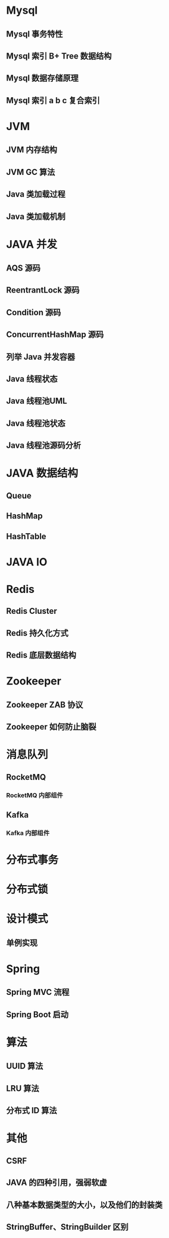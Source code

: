 #+OPTIONS: toc:3

* Mysql
** Mysql 事务特性
** Mysql 索引 B+ Tree 数据结构
** Mysql 数据存储原理
** Mysql 索引 a b c 复合索引


* JVM
** JVM 内存结构
** JVM GC 算法
** Java 类加载过程
** Java 类加载机制


* JAVA 并发
** AQS 源码
** ReentrantLock 源码
** Condition 源码
** ConcurrentHashMap 源码
** 列举 Java 并发容器

** Java 线程状态
** Java 线程池UML
** Java 线程池状态
** Java 线程池源码分析



* JAVA 数据结构
** Queue
** HashMap 
** HashTable


* JAVA IO


* Redis
** Redis Cluster
** Redis 持久化方式
** Redis 底层数据结构


* Zookeeper
** Zookeeper ZAB 协议
** Zookeeper 如何防止脑裂


* 消息队列
** RocketMQ
*** RocketMQ 内部组件
** Kafka
*** Kafka 内部组件


* 分布式事务

* 分布式锁


* 设计模式
** 单例实现


* Spring
** Spring MVC 流程
** Spring Boot 启动


* 算法
** UUID 算法
** LRU 算法
** 分布式 ID 算法


* 其他
** CSRF
** JAVA 的四种引用，强弱软虚



** 八种基本数据类型的大小，以及他们的封装类
** StringBuffer、StringBuilder 区别
